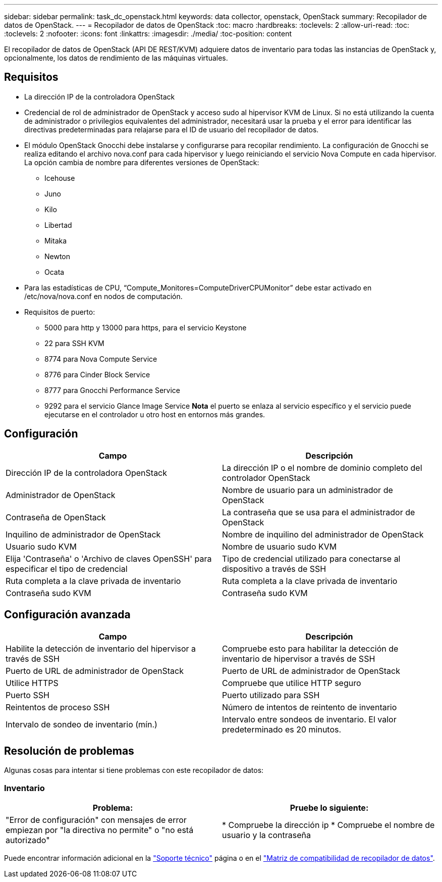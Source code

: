 ---
sidebar: sidebar 
permalink: task_dc_openstack.html 
keywords: data collector, openstack, OpenStack 
summary: Recopilador de datos de OpenStack. 
---
= Recopilador de datos de OpenStack
:toc: macro
:hardbreaks:
:toclevels: 2
:allow-uri-read: 
:toc: 
:toclevels: 2
:nofooter: 
:icons: font
:linkattrs: 
:imagesdir: ./media/
:toc-position: content


[role="lead"]
El recopilador de datos de OpenStack (API DE REST/KVM) adquiere datos de inventario para todas las instancias de OpenStack y, opcionalmente, los datos de rendimiento de las máquinas virtuales.



== Requisitos

* La dirección IP de la controladora OpenStack
* Credencial de rol de administrador de OpenStack y acceso sudo al hipervisor KVM de Linux. Si no está utilizando la cuenta de administrador o privilegios equivalentes del administrador, necesitará usar la prueba y el error para identificar las directivas predeterminadas para relajarse para el ID de usuario del recopilador de datos.
* El módulo OpenStack Gnocchi debe instalarse y configurarse para recopilar rendimiento. La configuración de Gnocchi se realiza editando el archivo nova.conf para cada hipervisor y luego reiniciando el servicio Nova Compute en cada hipervisor. La opción cambia de nombre para diferentes versiones de OpenStack:
+
** Icehouse
** Juno
** Kilo
** Libertad
** Mitaka
** Newton
** Ocata


* Para las estadísticas de CPU, “Compute_Monitores=ComputeDriverCPUMonitor” debe estar activado en /etc/nova/nova.conf en nodos de computación.
* Requisitos de puerto:
+
** 5000 para http y 13000 para https, para el servicio Keystone
** 22 para SSH KVM
** 8774 para Nova Compute Service
** 8776 para Cinder Block Service
** 8777 para Gnocchi Performance Service
** 9292 para el servicio Glance Image Service *Nota* el puerto se enlaza al servicio específico y el servicio puede ejecutarse en el controlador u otro host en entornos más grandes.






== Configuración

[cols="2*"]
|===
| Campo | Descripción 


| Dirección IP de la controladora OpenStack | La dirección IP o el nombre de dominio completo del controlador OpenStack 


| Administrador de OpenStack | Nombre de usuario para un administrador de OpenStack 


| Contraseña de OpenStack | La contraseña que se usa para el administrador de OpenStack 


| Inquilino de administrador de OpenStack | Nombre de inquilino del administrador de OpenStack 


| Usuario sudo KVM | Nombre de usuario sudo KVM 


| Elija 'Contraseña' o 'Archivo de claves OpenSSH' para especificar el tipo de credencial | Tipo de credencial utilizado para conectarse al dispositivo a través de SSH 


| Ruta completa a la clave privada de inventario | Ruta completa a la clave privada de inventario 


| Contraseña sudo KVM | Contraseña sudo KVM 
|===


== Configuración avanzada

[cols="2*"]
|===
| Campo | Descripción 


| Habilite la detección de inventario del hipervisor a través de SSH | Compruebe esto para habilitar la detección de inventario de hipervisor a través de SSH 


| Puerto de URL de administrador de OpenStack | Puerto de URL de administrador de OpenStack 


| Utilice HTTPS | Compruebe que utilice HTTP seguro 


| Puerto SSH | Puerto utilizado para SSH 


| Reintentos de proceso SSH | Número de intentos de reintento de inventario 


| Intervalo de sondeo de inventario (mín.) | Intervalo entre sondeos de inventario. El valor predeterminado es 20 minutos. 
|===


== Resolución de problemas

Algunas cosas para intentar si tiene problemas con este recopilador de datos:



=== Inventario

[cols="2*"]
|===
| Problema: | Pruebe lo siguiente: 


| "Error de configuración" con mensajes de error empiezan por "la directiva no permite" o "no está autorizado" | * Compruebe la dirección ip * Compruebe el nombre de usuario y la contraseña 
|===
Puede encontrar información adicional en la link:concept_requesting_support.html["Soporte técnico"] página o en el link:reference_data_collector_support_matrix.html["Matriz de compatibilidad de recopilador de datos"].

